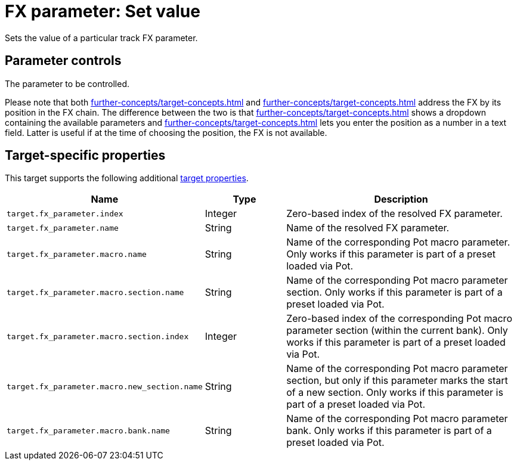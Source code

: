 [#fx-set-parameter-value]
= FX parameter: Set value

Sets the value of a particular track FX parameter.

== Parameter controls

The parameter to be controlled.

Please note that both xref:further-concepts/target-concepts.adoc#particular-fx-selector[] and xref:further-concepts/target-concepts.adoc#at-position-selector[] address the FX by its position in the FX chain.
The difference between the two is that xref:further-concepts/target-concepts.adoc#particular-selector[] shows a dropdown containing the available parameters and xref:further-concepts/target-concepts.adoc#at-position-selector[] lets you enter the position as a number in a text field.
Latter is useful if at the time of choosing the position, the FX is not available.

== Target-specific properties

This target supports the following additional xref:further-concepts/target-concepts.adoc#target-property[target properties].

[cols="m,1,3"]
|===
|Name|Type|Description

|
target.fx_parameter.index
|
Integer
|
Zero-based index of the resolved FX parameter.

|
target.fx_parameter.name
|
String
|
Name of the resolved FX parameter.

|
target.fx_parameter.macro.name
|
String
|
Name of the corresponding Pot macro parameter. Only works if this parameter is part of a preset loaded via Pot.

|
target.fx_parameter.macro.section.name
|
String
|
Name of the corresponding Pot macro parameter section. Only works if this parameter is part of a preset loaded via Pot.

|
target.fx_parameter.macro.section.index
|
Integer
|
Zero-based index of the corresponding Pot macro parameter section (within the current bank). Only works if this parameter is part of a preset loaded via Pot.

|
target.fx_parameter.macro.new_section.name
|
String
|
Name of the corresponding Pot macro parameter section, but only if this parameter marks the start of a new section. Only works if this parameter is part of a preset loaded via Pot.

|
target.fx_parameter.macro.bank.name
|
String
|
Name of the corresponding Pot macro parameter bank. Only works if this parameter is part of a preset loaded via Pot.
|===